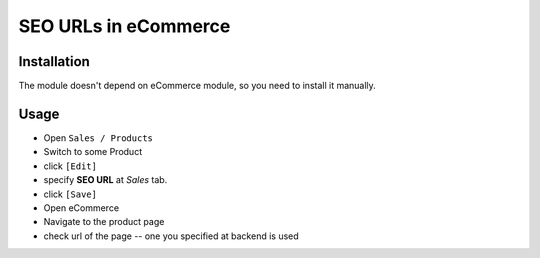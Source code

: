 =======================
 SEO URLs in eCommerce
=======================

Installation
============

The module doesn't depend on eCommerce module, so you need to install it manually.

Usage
=====

* Open ``Sales / Products``
* Switch to some Product
* click ``[Edit]``
* specify **SEO URL** at *Sales* tab.
* click ``[Save]``
* Open eCommerce
* Navigate to the product page
* check url of the page -- one you specified at backend is used
